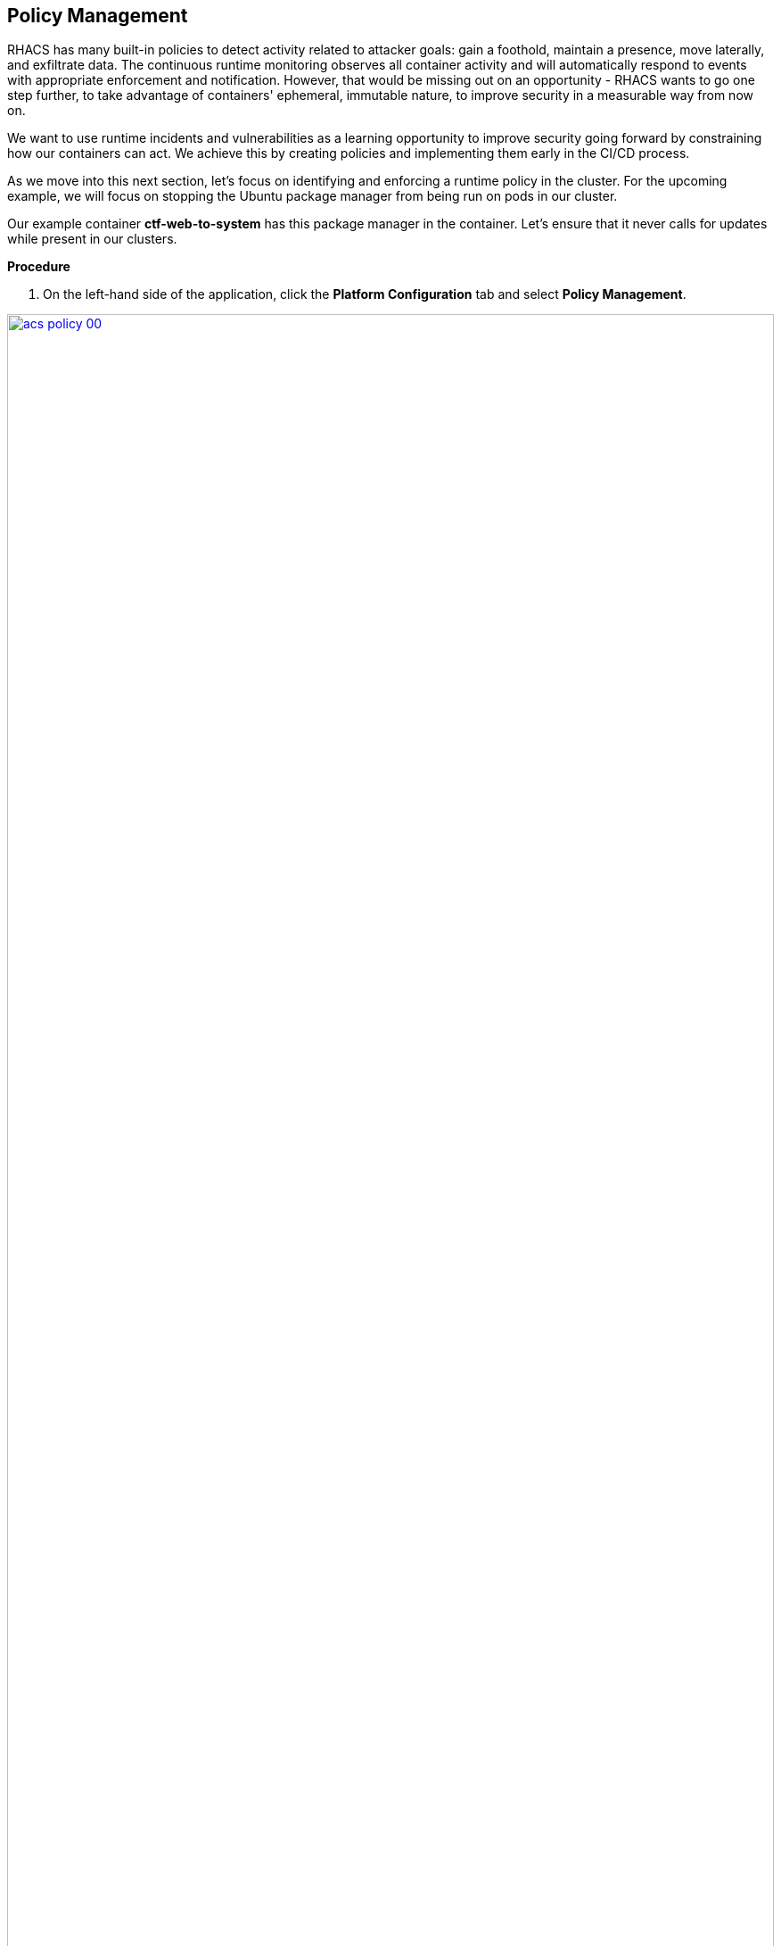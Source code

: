 == Policy Management

RHACS has many built-in policies to detect activity related to attacker goals: gain a foothold, maintain a presence, move laterally, and exfiltrate data. The continuous runtime monitoring observes all container activity and will automatically respond to events with appropriate enforcement and notification. However, that would be missing out on an opportunity - RHACS wants to go one step further, to take advantage of containers' ephemeral, immutable nature, to improve security in a measurable way from now on.

We want to use runtime incidents and vulnerabilities as a learning opportunity to improve security going forward by constraining how our containers can act. We achieve this by creating policies and implementing them early in the CI/CD process.

As we move into this next section, let's focus on identifying and enforcing a runtime policy in the cluster. For the upcoming example, we will focus on stopping the Ubuntu package manager from being run on pods in our cluster. 

Our example container *ctf-web-to-system* has this package manager in the container. Let's ensure that it never calls for updates while present in our clusters.

*Procedure*

. On the left-hand side of the application, click the *Platform Configuration* tab and select *Policy Management*.

image::acs-policy-00.png[link=self, window=blank, width=100%, Policy Management Dashboard]

[start=2]

. Filter through the policies to find *Ubuntu Package Manager Execution* or use the search bar to select *Policy*.

image::acs-policy-01.png[link=self, window=blank, width=100%, Policy Management Search]

[start=3]

. Once you have found the policy *Ubuntu Package Manager Execution*, click on it to learn more.

image::acs-policy-02.png[link=self, window=blank, width=100%, Policy Management Details]

NOTE: If you click the actions button, you will see how easy it is to edit, clone, export or disable these policies. We also recommended cloning the policies and adding or removing specific filters as you need them.

[[runtime-enforce]]

== Introduction to *Runtime* policy enforcement

RHACS observes container processes and collects this information to enable you to craft policies to prevent behavior that you don’t like. This information can also create baseline policy configurations that the user can update.

The example below demonstrates how security may want to block a package manager from downloading any packages to the container. This runtime enforcement option is the first in the process of shifting left. After runtime enforcement, you will want to stop the package manager from being used in the container altogether.

=== Prevent execution of package manager binary

Package managers like apt (Ubuntu), apk (Alpine), or yum/dnf (RedHat) are binary software components used to manage and update installed software on a Linux® host system. They are used extensively to manage running virtual machines. However, using a package manager to install or remove software on a running container violates the immutable principle of container operation.

This policy demonstrates how RHACS detects and avoids a runtime violation, using Linux kernel instrumentation to detect the running process and OpenShift® to terminate the pod for enforcement. Using OpenShift to enforce runtime policy is preferable to enforcing rules directly within containers or in the container engine, as it avoids a disconnect between the state that OpenShift is maintaining and the state where the container is operating. Furthermore, because a runtime policy may detect only part of an attacker’s activity inside a container, removing the container avoids the attack.

=== Enable enforcement of policy

. Navigate to *Platform Configuration → Policy Management* and find the *Ubuntu Package Manager Execution* policy.
. On the *Policy Management* page, type *Policy* then *Ubuntu* into the filter bar at the top.

image::acs-runtime-00.png[link=self, window=blank, width=100%]

[start=3]

. Select the policy *Ubuntu Package Manager Execution*.

. Click the *Actions* button, then click *Edit policy*.

image::acs-runtime-01.png[link=self, window=blank, width=100%]

[start=5]

. Select the *Policy Behavior* tab by hitting next or clicking the tab.

image::acs-runtime-02.png[link=self, window=blank, width=100%]

[start=6]

. Enable runtime enforcement by clicking the *inform and enforce* button.
. Configure enforcement behavior by selecting *Enforce at Runtime*.

image::acs-runtime-03.png[link=self, window=blank, width=100%, Enforce Runtime Policy]

[start=8]

. Go to the *Review Policy* tab
. Review the changes
. Click save

IMPORTANT: Make sure to save the policy changes! If you do not save the policy, the process will not be blocked!

=== Testing the configured policy

Next, we will use tmux to watch OpenShift events while running the test so you can see how RHACS enforces the policy at runtime.

IMPORTANT: You will need to complete the following commands in the *Bastion VM* Please SSH to it (If you have not already) by using the following command:

[source,sh,subs="attributes",role=execute]

----
ssh {bastion_ssh_user_name}@{bastion_public_hostname}
----

Make sure you use the password '{bastion_ssh_password}' when prompted.

[start=1]

. On your Bastion VM, ssh over to the *Bastion* host, and start tmux with two panes:

[source,sh,role=execute]
----
tmux new-session \; split-window -v \; attach
----

[start=2]

. Next, run a watch on OpenShift events in the first shell pane:

[source,sh,role=execute]
----
oc get events -w
----

[start=3]

. Press *Ctrlb, o* to switch to the next pane. (Ctrlb THEN o)
. Exec into our Java application by getting the pod details and adding them to the following command.

[source,sh,role=execute]
----
POD=$(oc get pod -l app=ctf-web-to-system -o jsonpath="{.items[0].metadata.name}")
oc exec $POD -i --tty -- /bin/bash
----

*Sample output*
[source,bash]
----
[demo-user@bastion ~]$ POD=$(oc get pod -l app=ctf-web-to-system -o jsonpath="{.items[0].metadata.name}")
oc exec $POD -i --tty -- /bin/bash
node@ctf-web-to-system-6db858448f-hz6j2:/app$
----

NOTE: If you see *node@ctf...* you've confirmed you have a shell and access to the Java application.

. Run the Ubuntu package manager in this shell:

[source,sh,role=execute]
----
apt update
----

. Examine the output and expect to see that the package manager attempts to perform an update operation:

[source,texinfo,subs="attributes"]
----
node@ctf-web-to-system-6db858448f-stwhq:/$ apt update
Reading package lists... Done
E: List directory /var/lib/apt/lists/partial is missing. - Acquire (13: Permission denied)
node@ctf-web-to-system-6db858448f-stwhq:/$ command terminated with exit code 137
----

. Examine the oc get events tmux pane (The pane on the bottom), and note that it shows that RHACS detected the package manager invocation and deleted the pod:

[source,texinfo,subs="attributes"]
----
0s          Normal    Killing                  pod/ctf-web-to-system-6db858448f-hz6j2    Stopping container ctf-web-container
0s          Normal    AddedInterface           pod/ctf-web-to-system-6db858448f-qp85v    Add eth0 [10.128.2.162/23] from ovn-kubernetes
0s          Normal    Pulling                  pod/ctf-web-to-system-6db858448f-qp85v    Pulling image "quay.io/jechoisec/ctf-web-to-system-01"
0s          Normal    Pulled                   pod/ctf-web-to-system-6db858448f-qp85v    Successfully pulled image "quay.io/jechoisec/ctf-web-to-system-01" in 262ms (263ms including waiting)
0s          Normal    Created                  pod/ctf-web-to-system-6db858448f-qp85v    Created container ctf-web-container
0s          Normal    Started                  pod/ctf-web-to-system-6db858448f-qp85v    Started container ctf-web-container
----

NOTE: After a few seconds, you can see the pod is deleted and recreated. In your tmux shell pane, note that your shell session has terminated and that you are returned to the Bastion VM command line.

Congrats! You have successfully stopped yourself from downloading malicious packages! However, the security investigative process continues, as you have now raised a flag that must be triaged! We will triage our violations after we look at deploy time policies.

NOTE: type exit in the terminal, use ctrl+c to stop the 'watch' command, and type exit one more time to get back to the default terminal.

[[deploy-enforce]]

== Introduction to *Deploy-Time* policy enforcement

Deploy-Time policy referes to enforcing configuration controls in the cluster and before deployment in the CI/CD process. In this example we want to stop the Ubuntu Package Manager from ever making it into the default namespace in the first place. 

There are two approaches to enforcing deploy-time policies in RHACS:

- In clusters with **listen** and **enforce** AdmissionController options enabled, RHACS uses the admission controller to reject deployments that violate policy.
- In clusters where the admission controller option is disabled, RHACS scales pod replicas to zero for deployments that violate policy.

In the next example, we are going to configure a *Deploy-Time* policy to block applications from deploying into the default namespace with the *apt|dpkg* application in the image.

== Prevent the Ubuntu Package Manager in the ctf-web-to-system image from being deployed

. Navigate to Platform Configuration → Policy Management
. On the *Policy Management* page, type *Policy* then *Ubuntu* into the filter bar at the top.

NOTE: This time we are going to edit a different policy. Specifically related to the *Build & Deploy* phases.

[start=3]

. Click on the *Ubuntu Package Manager in Image* options (The three dots on the right side of the screen) and select *Clone policy*

IMPORTANT: Make sure to *CLONE* the policy

image::acs-deploy-00.png[link=self, window=blank, width=100%]

[start=4]

. Give the policy a new name. Something you will remember. The best practice would be to add a description for future policy enforcers as well. For example;

image::acs-deploy-01.png[link=self, window=blank, width=100%]

[start=5]

. Next, update the policy to *inform and enforce* while clicking on the deploy stage only.

IMPORTANT: Make sure to unselect the *Build* lifecycle before moving forward.

image::acs-deploy-02.png[link=self, window=blank, width=100%]

[start=6]

Now, we want to target our specific deployment with an image label.

. Click on the *Policy criteria* tab.
. Click on the *Deployment metadata* dropdown on the right side of the browser.
. Find the *Namespace* label and drag it to the default policy criteria.
. Type *default* under the namespace criteria

Your policy should look like this,

image::acs-deploy-04.png[link=self, window=blank, width=100%]

[start=10]

. Lastly, go to the *Review Policy* tab
. Review the changes

NOTE: There is a preview tab on the right side of the page that will show you all of the affected applications with the introduction of this policy.

image::acs-deploy-05.png[link=self, window=blank, width=100%]

[start=12]

. Click Save

Congrats! You're now enforcing at runtime and deploy time. In the last step in this module. We will review

== Report and Resolve Violations

In this last section. We will resolve a few of the issues that we have created.

*Procedure*

. Navigate to the *Violations* page.
. Filter by the policy violation *Ubuntu Package Manager Execution* OR by the most recent policy violations. You will see a policy violation that has been enforced 1 time.
. Click the most recent violation and explore the list of the violation events:

image::acs-violations-00.png[link=self, window=blank, width=100%, Violations Menu]

If configured, each violation record is pushed to a Security Information and Event Management (SIEM) integration and is available to be retrieved via the API. The forensic data shown in the UI is recorded, including the timestamp, process user IDs, process arguments, process ancestors, and enforcement action.

After this issue is addressed, in this case by the RHACS product using the runtime enforcement action, you can remove it from the list by marking it as *Resolved*.

[start=4]

. Lastly, hover over the violation in the list to see the resolution options and resolve this issue.

image::acs-violations-01.png[link=self, window=blank, width=100%, Resolve Violations]

For more information about integration with SIEM tools, see the RHACS help documentation on external tools.

IMPORTANT: If you want to enforce on deploy-time you will need to use the roxctl CLI at deploy time. There are a few commands after the conclusion if you have time.

=== Deploy-Time enforcement

IMPORTANT: You will need to complete the following commands in the *Bastion VM* Please SSH to it (If you have not already) by using the following command:

[source,sh,subs="attributes",role=execute]

----
ssh {bastion_ssh_user_name}@{bastion_public_hostname}
----

Make sure you use the password '{bastion_ssh_password}' when prompted.

*Procedure*

. Set variables to connect to RHACS Central.

[source,sh,subs="attributes",role=execute]
----
export ROX_CENTRAL_ADDRESS={acs_route}
cd ~/
export TUTORIAL_HOME="$(pwd)/demo-apps"
----

[start=2]

. Verify the ctf-web-to-system application against the policies you've created.

[source,sh,subs="attributes",role=execute]
----
roxctl -e $ROX_CENTRAL_ADDRESS:443 deployment check --file $TUTORIAL_HOME/kubernetes-manifests/ctf-web-to-system/ctf-w2s.yml --insecure-skip-tls-verify
----

*Sample output*
[source,bash]
----
[demo-user@bastion ~]$ roxctl -e $ROX_CENTRAL_ADDRESS:443 deployment check --file $TUTORIAL_HOME/kubernetes-manifests/ctf-web-to-system/ctf-w2s.yml --insecure-skip-tls-verify
Policy check results for deployments: [ctf-web-to-system]
(TOTAL: 7, LOW: 4, MEDIUM: 2, HIGH: 1, CRITICAL: 0)

+--------------------------------+----------+---------------+-------------------+--------------------------------+--------------------------------+--------------------------------+
|             POLICY             | SEVERITY | BREAKS DEPLOY |    DEPLOYMENT     |          DESCRIPTION           |           VIOLATION            |          REMEDIATION           |
+--------------------------------+----------+---------------+-------------------+--------------------------------+--------------------------------+--------------------------------+
+--------------------------------+----------+---------------+-------------------+--------------------------------+--------------------------------+--------------------------------+
|   Ubuntu Package Manager in    |   LOW    |       -       | ctf-web-to-system |      Alert on deployments      |          - Container           |    Run `dpkg -r --force-all    |
|             Image              |          |               |                   |     with components of the     |  'ctf-web-container' includes  |     apt apt-get && dpkg -r     |
|                                |          |               |                   |     Debian/Ubuntu package      |    component 'apt' (version    |  --force-all debconf dpkg` in  |
|                                |          |               |                   |    management system in the    |             1.4.9)             | the image build for production |
|                                |          |               |                   |             image.             |                                |          containers.           |
|                                |          |               |                   |                                |          - Container           |                                |
|                                |          |               |                   |                                |  'ctf-web-container' includes  |                                |
|                                |          |               |                   |                                |   component 'dpkg' (version    |                                |
|                                |          |               |                   |                                |            1.18.25)            |                                |
+--------------------------------+----------+---------------+-------------------+--------------------------------+--------------------------------+--------------------------------+
|   Ubuntu Package Manager in    |   LOW    |       X       | ctf-web-to-system |      Alert on deployments      |          - Container           |    Run `dpkg -r --force-all    |
|   Image - Default namespace    |          |               |                   |     with components of the     |  'ctf-web-container' includes  |     apt apt-get && dpkg -r     |
|                                |          |               |                   |     Debian/Ubuntu package      |    component 'apt' (version    |  --force-all debconf dpkg` in  |
|                                |          |               |                   |    management system in the    |             1.4.9)             | the image build for production |
|                                |          |               |                   |             image.             |                                |          containers.           |
|                                |          |               |                   |                                |          - Container           |                                |
|                                |          |               |                   |                                |  'ctf-web-container' includes  |                                |
|                                |          |               |                   |                                |   component 'dpkg' (version    |                                |
|                                |          |               |                   |                                |            1.18.25)            |                                |
|                                |          |               |                   |                                |                                |                                |
|                                |          |               |                   |                                | - Namespace has name 'default' |                                |
+--------------------------------+----------+---------------+-------------------+--------------------------------+--------------------------------+--------------------------------+
WARN:   A total of 7 policies have been violated
ERROR:  failed policies found: 1 policies violated that are failing the check
ERROR:  Policy "Ubuntu Package Manager in Image - Default namespace" within Deployment "ctf-web-to-system" - Possible remediation: "Run `dpkg -r --force-all apt apt-get && dpkg -r --force-all debconf dpkg` in the image build for production containers."
ERROR:  checking deployment failed after 3 retries: breaking policies found: failed policies found: 1 policies violated that are failing the check
----

You should see one of the policies you've create breaking the deploy process while the others are in inform only mode. 

[[conclusion]]

== Conclusion

In summary, we made use of the features provided by Red Hat Advanced Cluster Security for Kubernetes to display potential security violations in your cluster in a central dashboard. You crafted both deploy-time and runtime policies to help prevent malicious events from occurring in our cluster. Hopefully this lab has helped demonstrate to you the immense value provided by RHACS and OpenShift Platform Plus. Please feel free to continue and explore the RHACS lab environment.




